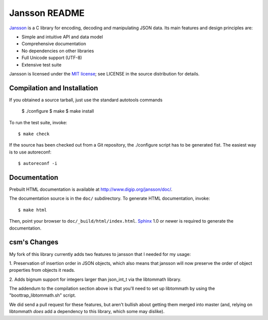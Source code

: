 Jansson README
==============

Jansson_ is a C library for encoding, decoding and manipulating JSON
data. Its main features and design principles are:

- Simple and intuitive API and data model

- Comprehensive documentation

- No dependencies on other libraries

- Full Unicode support (UTF-8)

- Extensive test suite

Jansson is licensed under the `MIT license`_; see LICENSE in the
source distribution for details.


Compilation and Installation
----------------------------

If you obtained a source tarball, just use the standard autotools
commands

   $ ./configure
   $ make
   $ make install

To run the test suite, invoke::

   $ make check

If the source has been checked out from a Git repository, the
./configure script has to be generated fist. The easiest way is to use
autoreconf::

   $ autoreconf -i


Documentation
-------------

Prebuilt HTML documentation is available at
http://www.digip.org/jansson/doc/.

The documentation source is in the ``doc/`` subdirectory. To generate
HTML documentation, invoke::

   $ make html

Then, point your browser to ``doc/_build/html/index.html``. Sphinx_
1.0 or newer is required to generate the documentation.

csm's Changes
-------------

My fork of this library currently adds two features to jansson that I
needed for my usage:

1. Preservation of insertion order in JSON objects, which also means that
jansson will now preserve the order of object properties from objects it
reads.

2. Adds bignum support for integers larger than json_int_t via the libtommath
library.

The addendum to the compilation section above is that you'll need to set up
libtommath by using the "boottrap_libtommath.sh" script.

We did send a pull request for these features, but aren't bullish about
getting them merged into master (and, relying on libtommath *does* add
a dependency to this library, which some may dislike).


.. _Jansson: http://www.digip.org/jansson/
.. _`MIT license`: http://www.opensource.org/licenses/mit-license.php
.. _Sphinx: http://sphinx.pocoo.org/

